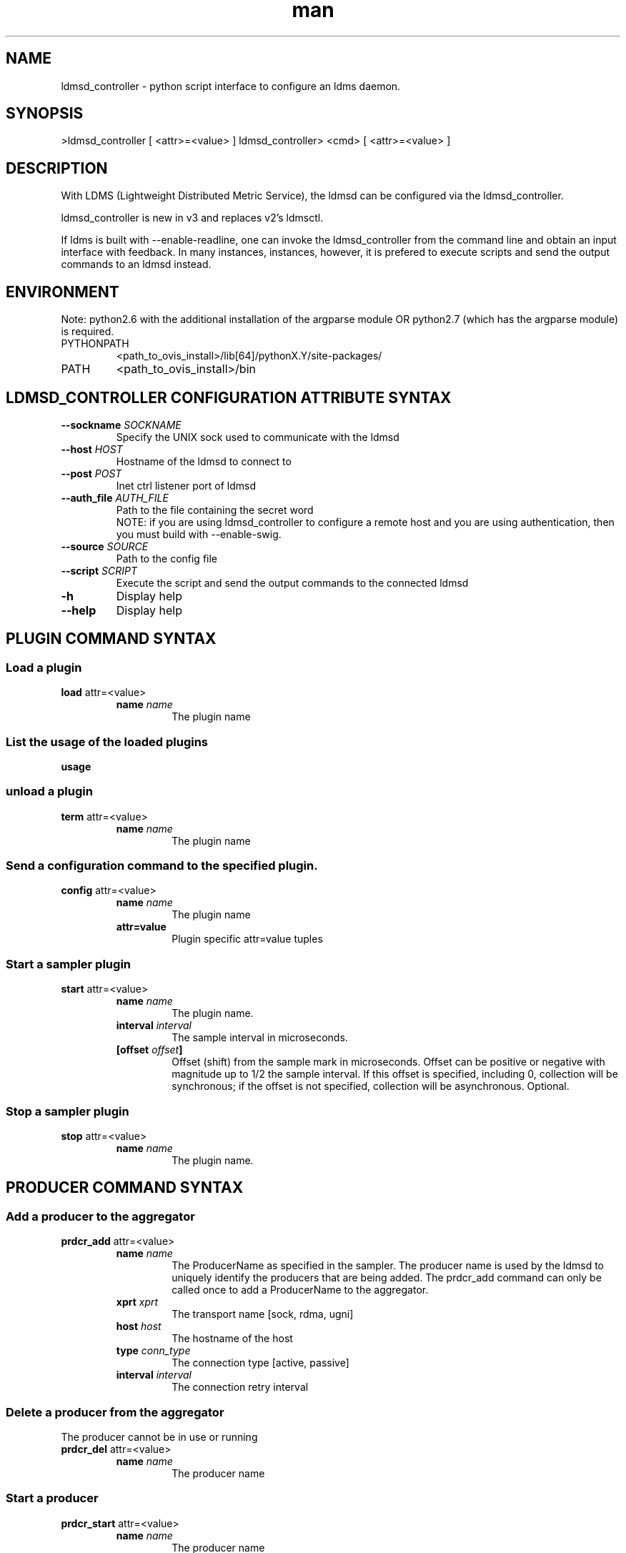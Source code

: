 .\" Manpage for ldmsd_controller
.\" Contact ovis-help@ca.sandia.gov to correct errors or typos.
.TH man 8 "16 Jan 2017" "v3" "ldmsd_contoller man page"

.SH NAME
ldmsd_controller \- python script interface to configure an ldms daemon.

.SH SYNOPSIS
>ldmsd_controller [ <attr>=<value> ]
ldmsd_controller> <cmd> [ <attr>=<value> ]

.SH DESCRIPTION
With LDMS (Lightweight Distributed Metric Service), the ldmsd
can be configured via the ldmsd_controller.

ldmsd_controller is new in v3 and replaces v2's ldmsctl.

If ldms is built with --enable-readline, one can invoke the ldmsd_controller from the command line
and obtain an input interface with feedback. In many instances, instances, however, it is prefered
to execute scripts and send the output commands to an ldmsd instead.

.SH ENVIRONMENT
Note: python2.6 with the additional installation of the argparse module
OR python2.7 (which has the argparse module) is required.

.TP
PYTHONPATH
<path_to_ovis_install>/lib[64]/pythonX.Y/site-packages/
.TP
PATH
<path_to_ovis_install>/bin

.SH LDMSD_CONTROLLER CONFIGURATION ATTRIBUTE SYNTAX
.TP
.BI --sockname " SOCKNAME"
.br
Specify the UNIX sock used to communicate with the ldmsd
.TP
.BI --host " HOST"
.br
Hostname of the ldmsd to connect to
.TP
.BI --post " POST"
.br
Inet ctrl listener port of ldmsd
.TP
.BI --auth_file " AUTH_FILE"
.br
Path to the file containing the secret word
.br
NOTE: if you are using ldmsd_controller to configure a remote host and you are
using authentication, then you must build with --enable-swig.
.TP
.BI --source " SOURCE"
.br
Path to the config file
.TP
.BI --script " SCRIPT"
.br
Execute the script and send the output commands to the connected ldmsd
.TP
.BR -h
Display help
.TP
.BR --help
Display help

.SH PLUGIN COMMAND SYNTAX

.SS Load a plugin
.BR load
attr=<value>
.br
.RS
.TP
.BI name " name"
.br
The plugin name

.SS List the usage of the loaded plugins
.BR usage

.SS unload a plugin
.BR term
attr=<value>
.br
.RS
.TP
.BI name " name"
.br
The plugin name

.SS Send a configuration command to the specified plugin.
.BR config
attr=<value>
.RS
.TP
.BI name " name"
.br
The plugin name
.TP
.BR attr=value
.br
Plugin specific attr=value tuples
.RE

.SS Start a sampler plugin
.BR start
attr=<value>
.RS
.TP
.BI name " name"
.br
The plugin name.
.TP
.BI interval " interval"
.br
The sample interval in microseconds.
.TP
.BI [offset " offset"]
.br
Offset (shift) from the sample mark in microseconds.
Offset can be positive or negative with magnitude up to 1/2
the sample interval. If this offset is specified, including 0,
collection will be synchronous; if the offset is not specified,
collection will be asynchronous. Optional.
.RE

.SS Stop a sampler plugin
.BR stop
attr=<value>
.RS
.TP
.BI name " name"
.br
The plugin name.
.RE


.SH PRODUCER COMMAND SYNTAX
.SS  Add a producer to the aggregator
.BR prdcr_add
attr=<value>
.br
.RS
.TP
.BI name " name"
.br
The ProducerName as specified in the sampler. The producer name is used by the ldmsd to uniquely identify
the producers that are being added. The prdcr_add command can only be called once to add a ProducerName
to the aggregator.
.TP
.BI xprt " xprt"
.br
The transport name [sock, rdma, ugni]
.TP
.BI host " host"
.br
The hostname of the host
.TP
.BI type " conn_type"
.br
The connection type [active, passive]
.TP
.BI interval " interval"
.br
The connection retry interval
.RE

.SS Delete a producer from the aggregator
The producer cannot be in use or running
.br
.BR prdcr_del
attr=<value>
.RS
.TP
.BI name " name"
.br
The producer name
.RE

.SS Start a producer
.BR prdcr_start
attr=<value>
.RS
.TP
.BI name " name"
.br
The producer name
.TP
.BI [interval " interval"]
.br
The connection retry interval in microsec. If unspecified,
the previously configured value will be used. Optional.
.RE

.SS Start all producers matching a regular expression
.BR prdcr_start_regex
attr=<value>
.RS
.TP
.BI regex " regex"
.br
A regular expression
.TP
.BI [interval " interval"]
.br
The connection retry interval in microsec. If unspecified,
the previously configured value will be used. Optional.
.RE

.SS Stop a producer
.BR prdcr_stop
attr=<value>
.RS
.TP
.BI name " name"
.br
The producer name
.RE

.SS Stop all producers matching a regular expression
.BR prdcr_stop_regex
attr=<value>
.RS
.TP
.BI regex " regex"
.br
A regular expression
.RE


.SH UPDATER COMMAND SYNTAX
.SS Add an updater process that will periodically sample producer metric sets
.BR updtr_add
attr=<value>
.RS
.TP
.BI name " name"
.br
The update policy name. The policy name should be unique. It is independent of any attributes specified
for the metric sets or hosts.
.TP
.BI interval " interval"
.br
The update/collect interval
.TP
.BI [offset " offset"]
.br
Offset for synchronized aggregation. Optional.
.RE

.SS Remove an updater from the configuration
.BR updtr_del
attr=<value>
.RS
.TP
.BI name " name"
.br
The update policy name
.RE

.SS Add a match condition that specifies the sets to update.
.BR updtr_match_add
attr=<value>
.RS
.TP
.BI name " name"
.br
The update policy name
.TP
.BI regex " regex"
.br
The regular expression
.TP
.BI match " match (inst|schema)"
.br
The value with which to compare; if match=inst,
the expression will match the set's instance name, if
match=schema, the expression will match the set's
schema name.
.RE

.SS Remove a match condition from the Updater.
.BR updtr_match_del
attr=<value>
.RS
.TP
.BI name " name"
.br
The update policy name
.TP
.BI regex " regex"
.br
The regular expression
.TP
.BI match " match (inst|schema)"
.br
The value with which to compare; if match=inst,
the expression will match the set's instance name, if
match=schema, the expression will match the set's
schema name.
.RE

.SS Add matching producers to an updater policy
.BR updtr_prdcr_add
attr=<value>
.RS
.TP
.BI name " name"
.br
The update policy name
.TP
.BI regex " regex"
.br
A regular expression matching zero or more producers
.RE

.SS Remove matching producers to an updater policy
.BR updtr_prdcr_del
attr=<value>
.RS
.TP
.BI name " name"
.br
The update policy name
.TP
.BI regex " regex"
.br
A regular expression matching zero or more producers
.RE

.SS Start updaters.
.BR updtr_start
attr=<value>
.RS
.TP
.BI name " name"
.br
The update policy name
.TP
.BI [interval " interval"]
.br
The update interval in micro-seconds. If this is not
specified, the previously configured value will be used. Optional.
.TP
.BI [offset " offset"]
.br
Offset for synchronized aggregation. Optional.
.RE

.SS Stop an updater.
The Updater must be stopped in order to change it's configuration.
.BR updtr_stop
attr=<value>
.RS
.TP
.BI name " name"
.br
The update policy name
.RE

.SH STORE COMMAND SYNTAX
.SS Create a Storage Policy and open/create the storage instance.
.BR strgp_add
attr=<value>
.RS
.TP
.BI name " name"
.br
The unique storage policy name.
.TP
.BI plugin " plugin"
.br
The name of the storage backend.
.TP
.BI container " container"
.br
The storage backend container name.
.TP
.BI schema " schema"
.br
The schema name of the metric set to store.

.SS Remove a Storage Policy
All updaters must be stopped in order for a storage policy to be deleted
.br
.BR strgp_del
attr=<value>
.RS
.TP
.BI name " name"
.br
The storage policy name
.RE

.SS Add a regular expression used to identify the producers this storage policy will apply to.
.br
.BR strgp_prdcr_add
attr=<value>
.RS
.TP
.BI name " name"
.br
The storage policy name
.TP
.BI regex " name"
.br
A regular expression matching metric set producers.
.RE


.SS Remove a regular expression from the producer match list
.BR strgp_prdcr_del
attr=<value>
.RS
.BI name " name"
.br
The storage policy name
.TP
.BI regex " regex"
.br
The regex of the producer to remove.
.RE


.SS Add the name of a metric to store
.BR strgp_metric_add
attr=<value>
.RS
.BI name " name"
.br
The storage policy name
.TP
.BI metric " metric"
.br
The metric name. If the metric list is NULL, all metrics in the metric set will be stored.
.RE

.SS Remove a metric from the set of stored metrics.
.BR strgp_metric_del
attr=<value>
.RS
.BI name " name"
.br
The storage policy name
.TP
.BI metric " metric"
.br
The metric to remove
.RE

.SS Start a storage policy.
.BR strgp_start
attr=<value>
.RS
.BI name " name"
.br
The storage policy name
.RE


.SS Stop a storage policy.
A storage policy must be stopped in order to change its configuration.
.BR strgp_stop
attr=<value>
.RS
.BI name " name"
.br
The storage policy name
.RE

.SH

.SS Saves a metrics from one or more hosts to persistent storage.
.BR store
attr=<value>
.RS
.BI policy " name"
.br
The storage policy name. This must be unique.
.TP
.BI container " container"
.br
The container name used by the plugin to name data.
.BI schema " schema"
.br
A name used to name the set of metrics stored together.
.BI [metrics " metrics"]
.br
A comma separated list of metric names. If not specified,
all metrics in the metric set will be saved. Optional
.BI [hosts " hosts"]
The set of hosts whose data will be stored. If hosts is not
specified, the metric set will be saved for all hosts. If
specified, the value should be a comma separated list of
host names.


.SH MISC COMMAND SYNTAX

.SS Tell the daemon to dump it's internal state to the log file.
.BR info
attr=<value>
.RS
.BI [name " name"]
.br
Reports only the specified objects. The choices are prdcr, updtr and strgp.
.RS
prdcr: list the state of all producers.
.br
updtr: list the state of all update policies.
.br
strgp: list the state of all storage policies.
.RE
.RE

.SS Adds a host to the list of hosts monitored by this ldmsd.
.BR add
attr=<value>
.RS
.BI host " hostname"
.br
The hostname. This can be an IP address or DNS hostname.
.BI type " type"
One of the following host types:
.RS
active:  An connection is initiated with the peer and
it's metric sets will be periodically queried.
.br
passive:  A connect request is expected from the specified host.
After this request is received, the peer's metric sets
will be queried periodically.
.br
bridging: A connect request is initiated to the remote peer,
but it's metric sets are not queried. This is the active
side of the passive host above.
.br
local: The to-be-added host is the local host. The given
set name(s) must be the name(s) of local set(s).
This option is used so that ldmsd can store
the given local set(s) if it is configured to do so.
.RE
.BI [xprt " xprt"]
The transport type, defaults to 'sock'. Optional.
.RS
sock: The sockets transport.
.br
rdma: The OFA Verbs Transport for Infiniband or iWARP.
.br
ugni: The Cray Gemini transport.
.RE
.BI [port " port"]
The port number to connect on, defaults to 50000. Optional
.RE
.BI sets " sets"
.br
The list of metric set names to be queried.
The list is comma separated. If the type is bridging,
no set names should be specified.
.TP
.BI [interval " interval"]
.br
The sample interval in microseconds.
.TP
.BI [offset " offset"]
.br
Optional offset (shift) from the sample mark in microseconds.
Offset can be positive or negative with magnitude up to 1/2
the sample interval. If this offset is specified, including 0,
collection will be synchronous; if the offset is not specified,
collection will be asynchronous.
.TP
.BI [agg_no " aggno"]
.br
The number of the aggregator that this is standby for.
Defaults to 0 which means this is an active aggregator. Optional
.RE

.SS Set the user data value for a metric in a metric set.
.br
.BR udata
attr=<value>
.RS
.BI set " set"
.br
The sampler plugin name
.BI metric " metric"
.br
The metric name
.BI udata " udata"
.br
The desired user-data. This is a 64b unsigned integer.
.RE

.SS Set the user data of multiple metrics using regular expression.
The user data of the first matched metric is set to the base value.
The base value is incremented by the given 'incr' value and then
sets to the user data of the consecutive matched metric and so on.
.br
.BR udata_regex
attr=<value>
.RS
.BI set " set"
.br
The metric set name.
.BI regex " regex"
.br
A regular expression to match metric names to be set
.BI base " base"
.br
The base value of user data (uint64)
.BI [incr " incr"]
.br
Increment value (int). The default is 0. If incr is 0,
the user data of all matched metrics are set
to the base value. Optional.

.SS ldmsd will update the standby state (standby/active) of the given aggregator number
.BR standby
attr=<value>
.RS
.BI agg_no " aggno"
.br
Unique integer id for an aggregator from 1 to 64
.BI state "0/1"
.br
0/1 - standby/active
.RE

.SS Changing the verbosity level of ldmsd
.BR loglevel
attr=<value>
.RS
.BI level " level"
.br
Verbosity levels [DEBUG, INFO, ERROR, CRITICAL, QUIET]
.RE

.SS Get the LDMS version the running LDMSD is based on.
.BR version

.SH NOTES
If you are using ldmsd_controller to configure a remote host and you are
using authentication, then you must build with --enable-swig.

.SH BUGS
No known bugs.

.SH EXAMPLES
.SS
Example of a script to add producers to updaters
.nf
> more add_prdcr.sh
#!/bin/bash

SOCKDIR=/XXX/run/ldmsd
portbase=61100
port1=`expr $portbase + 1`
port2=`expr $portbase + 2`
port3=`expr $portbase + 3`

echo "prdcr_add name=localhost2 host=localhost type=active xprt=sock port=$port2 interval=20000000"
echo "prdcr_start name=localhost2"
echo "prdcr_add name=localhost1 host=localhost type=active xprt=sock port=$port1 interval=20000000"
echo "prdcr_start name=localhost1"
echo "updtr_add name=policy5_h1 interval=2000000 offset=0"
echo "updtr_prdcr_add name=policy5_h1 regex=localhost1"
echo "updtr_start name=policy5_h1"
echo "updtr_add name=policy5_h2 interval=5000000 offset=0"
echo "updtr_prdcr_add name=policy5_h2 regex=localhost2"
echo "updtr_start name=policy5_h2"
.fi

.SS
Example of a script to add and start stores
.nf
> more add_store.sh
#!/bin/bash

# whole path must exist
STORE_PATH=/XXX/ldmstest/store
mkdir -p $STORE_PATH
sleep 1

# CSV
echo "load name=store_csv"
echo "config name=store_csv path=$STORE_PATH action=init altheader=0 rollover=30 rolltype=1"
echo "config name=store_csv action=custom sequence=reverse container=csv schema=cray_aries_r altheader=1  userdata=0"

echo "strgp_add name=policy_mem plugin=store_csv container=csv schema=meminfo"
echo "strgp_prdcr_add name=policy_mem regex=localhost*"
echo "strgp_start name=policy_mem"

#echo "strgp_add name=csv_memfoo_policy plugin=store_csv container=meminfo schema=meminfo_foo"
#echo "strgp_prdcr_add name=csv_memfoo_policy regex=localhost*"
#echo "strgp_start name=csv_memfoo_policy"
.fi

.SS
Example to start an ldmsd and use ldmsd_controller to call a script
.nf
> ldmsd -x sock:11111 -S metric_socket-1 -l log.txt -p 12345
> ldmsd_controller --host localhost --port 12345 --script ./myscript.sh
.fi

.SH SEE ALSO
ldmsd(8), ldmsctl(8), ldms_quickstart(7)
